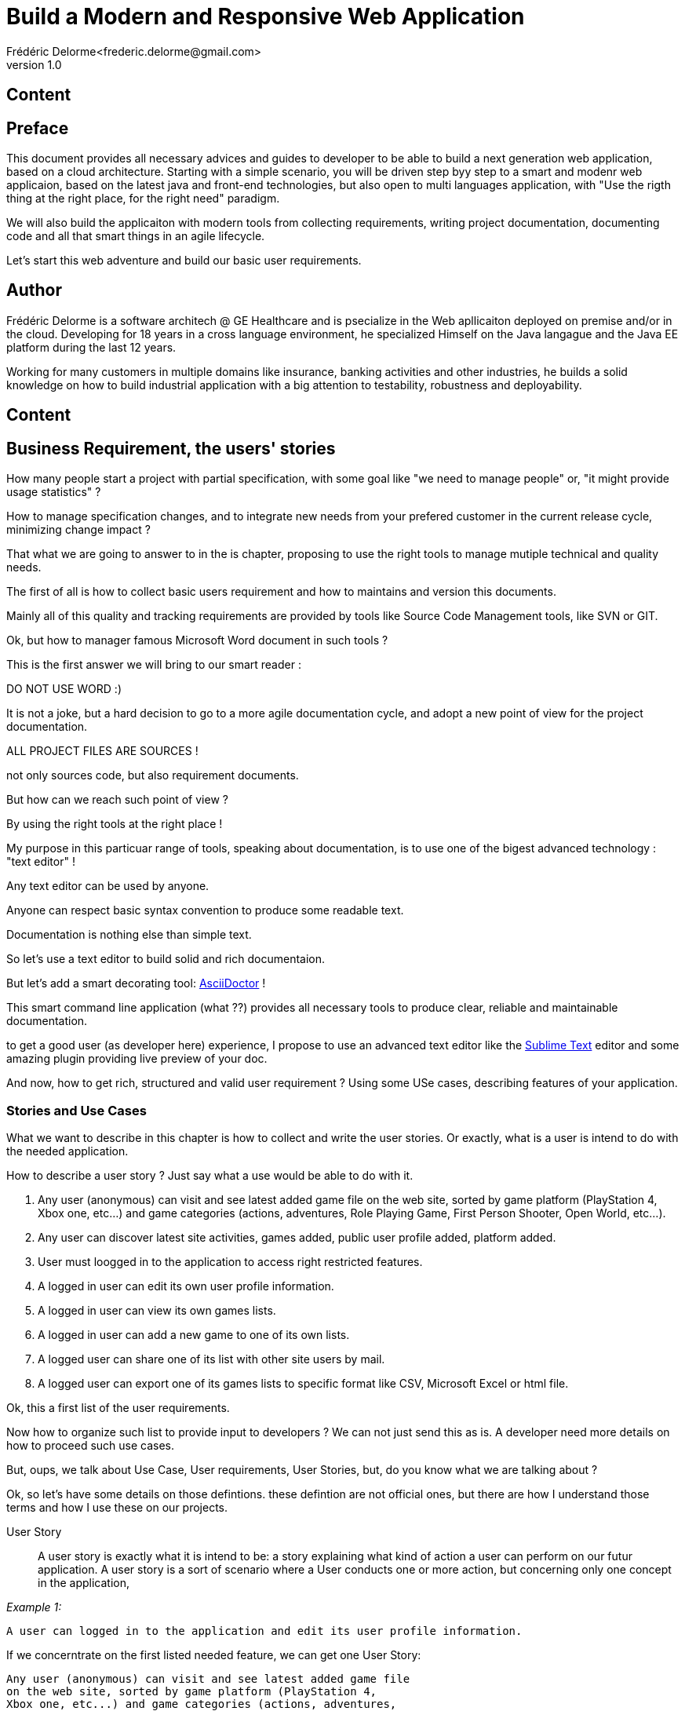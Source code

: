 = Build a Modern and Responsive Web Application
Frédéric Delorme<frederic.delorme@gmail.com>
v1.0
:data-uri:

== Content

:toc:


== Preface 

This document provides all necessary advices and guides to developer to be able to build a next generation web application, based on a cloud architecture. Starting with a simple scenario, you will be driven step byy step to a smart and modenr web applicaion, based on the latest java and front-end technologies, but also open to multi languages application, with "Use the rigth thing at the right place, for the right need" paradigm.

We will also build the applicaiton with modern tools from collecting requirements, writing project documentation, documenting code and all that smart things in an agile lifecycle.

Let's start this web adventure and build our basic user requirements.

== Author

Frédéric Delorme is a software architech @ GE Healthcare and is psecialize in the Web apllicaiton deployed on premise and/or in the cloud. Developing for 18 years in a cross language environment, he specialized Himself on the Java langague and the Java EE platform during the last 12 years.

Working for many customers in multiple domains like insurance, banking activities and other industries, he builds a solid knowledge on how to build industrial application with a big attention to testability, robustness and deployability.

== Content

{toc}


== Business Requirement, the users' stories

How many people start a project with partial specification, with  some goal like "we need to manage people" or, "it might provide usage statistics" ?

How to manage specification changes, and to integrate new needs from your prefered customer in the current release cycle, minimizing change impact ?

That what we are going to answer to in the is chapter, proposing to use the right tools to manage mutiple technical and quality needs.

The first of all is how to collect basic users requirement and how to maintains and version this documents.

Mainly all of this quality and tracking requirements are provided by tools like Source Code Management tools, like SVN or GIT.

Ok, but how to manager famous Microsoft Word document in such tools ?

This is the first answer we will bring to our smart reader :

DO NOT USE WORD :)

It is not a joke, but a hard decision to go to a more agile documentation cycle, and adopt a new point of view for the project documentation.

ALL PROJECT FILES ARE SOURCES !

not only sources code, but also requirement documents.

But how can we reach such point of view ?

By using the right tools at the right place !

My purpose in this particuar range of tools, speaking about documentation, is to use one of the bigest advanced technology : "text editor" !

Any text editor can be used by anyone.

Anyone can respect basic syntax convention to produce some readable text.

Documentation is nothing else than simple text.

So let's use a text editor to build solid and rich documentaion.

But let's add a smart decorating tool:  http://asciidoctor.org[AsciiDoctor] !

This smart command line application (what ??) provides all necessary tools to produce clear, reliable and maintainable documentation.

to get a good user (as developer here) experience, I propose to use an advanced text editor like the http://sublimetext.com/[Sublime Text] editor and some amazing plugin providing live preview of your doc.

And now, how to get rich, structured and valid
 user requirement ? Using some USe cases, describing features of your application.

=== Stories and Use Cases

What we want to describe in this chapter is how to collect and write the user stories.  Or exactly, what is a user is intend to do with the needed application.

How to describe a user story ? Just say what a use would be able to do with it.
 
1. Any user (anonymous) can visit and see latest added game file on the web site, sorted by game platform (PlayStation 4, Xbox one, etc...) and game categories (actions, adventures, Role Playing Game, First Person Shooter, Open World, etc...).

1. Any user can discover latest site activities, games added, public user profile added, platform added.

1. User must loogged in to the application to access right restricted features.

1. A logged in user can edit its own user profile information.

1. A logged in user can view its own games lists.

1. A logged in user can add a new game to one of its own lists.

1. A logged user can share one of its list with other site users by mail.

1. A logged user can export one of its games lists to specific format like CSV, Microsoft Excel or html file.


Ok, this a first list of the user requirements.

Now how to organize such list to provide input to developers ? We can not just send this as is.  A developer need more details on how to proceed such use cases.

But, oups, we talk about Use Case, User requirements, User Stories, but, do you know what we are talking about ?


Ok, so let's have some details on those defintions. these defintion are not official ones, but there are how I understand those terms and how I use these on our projects.


User Story::
A user story is exactly what it is intend to be: a story explaining what kind of action a user can perform on our futur application. A user story is a sort of scenario where a User conducts one or more action, but concerning only one concept in the application, 

_Example 1:_ 

[source,text]
----
A user can logged in to the application and edit its user profile information.
----

If we concerntrate on the first listed needed feature, we can get one User Story:

[source,text]
----
Any user (anonymous) can visit and see latest added game file
on the web site, sorted by game platform (PlayStation 4, 
Xbox one, etc...) and game categories (actions, adventures, 
Role Playing Game, First Person Shooter, Open World, etc...).
----

Ok, let go down a level of analysis.


Use Case::



User requirements::
